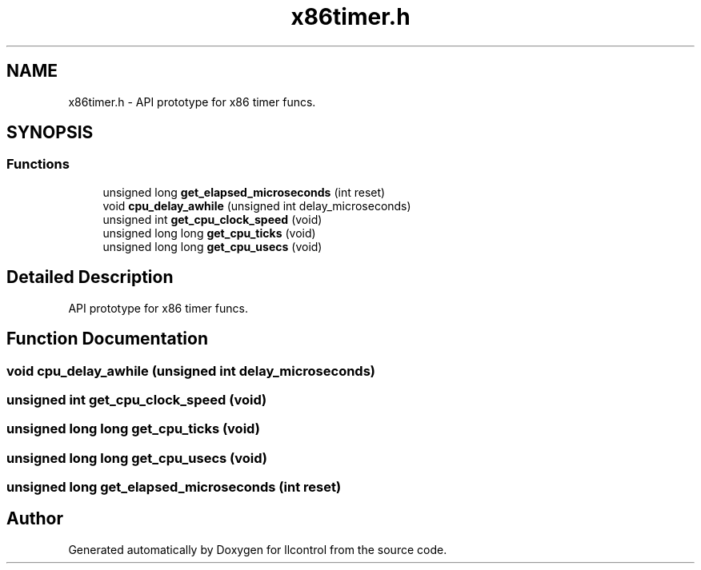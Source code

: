.TH "x86timer.h" 3 "1 Dec 2005" "llcontrol" \" -*- nroff -*-
.ad l
.nh
.SH NAME
x86timer.h \- API prototype for x86 timer funcs. 
.SH SYNOPSIS
.br
.PP
.SS "Functions"

.in +1c
.ti -1c
.RI "unsigned long \fBget_elapsed_microseconds\fP (int reset)"
.br
.ti -1c
.RI "void \fBcpu_delay_awhile\fP (unsigned int delay_microseconds)"
.br
.ti -1c
.RI "unsigned int \fBget_cpu_clock_speed\fP (void)"
.br
.ti -1c
.RI "unsigned long long \fBget_cpu_ticks\fP (void)"
.br
.ti -1c
.RI "unsigned long long \fBget_cpu_usecs\fP (void)"
.br
.in -1c
.SH "Detailed Description"
.PP 
API prototype for x86 timer funcs. 


.SH "Function Documentation"
.PP 
.SS "void cpu_delay_awhile (unsigned int delay_microseconds)"
.PP
.SS "unsigned int get_cpu_clock_speed (void)"
.PP
.SS "unsigned long long get_cpu_ticks (void)"
.PP
.SS "unsigned long long get_cpu_usecs (void)"
.PP
.SS "unsigned long get_elapsed_microseconds (int reset)"
.PP
.SH "Author"
.PP 
Generated automatically by Doxygen for llcontrol from the source code.
